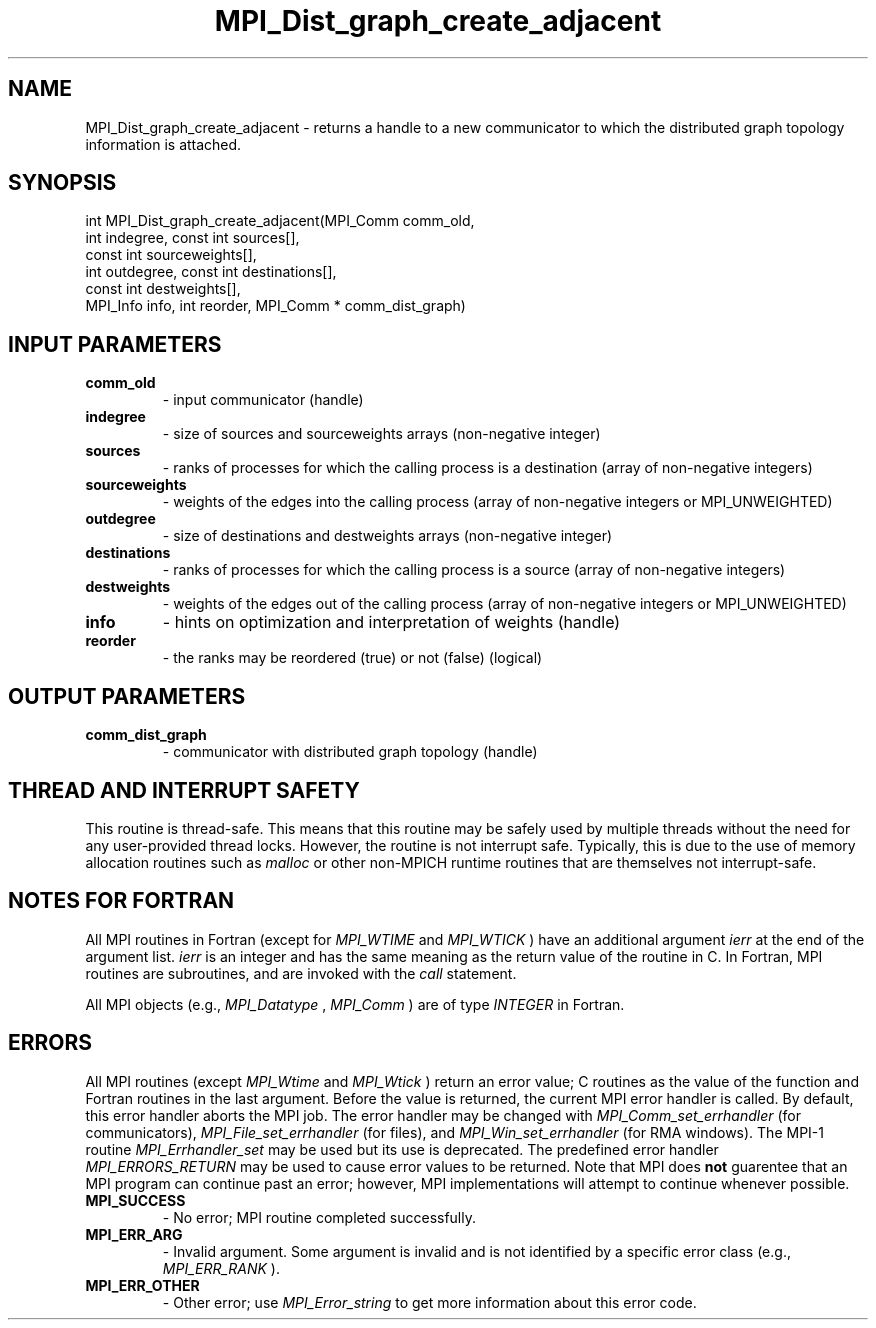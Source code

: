 .TH MPI_Dist_graph_create_adjacent 3 "11/21/2018" " " "MPI"
.SH NAME
MPI_Dist_graph_create_adjacent \-  returns a handle to a new communicator to which the distributed graph topology information is attached. 
.SH SYNOPSIS
.nf
int MPI_Dist_graph_create_adjacent(MPI_Comm comm_old,
                                   int indegree, const int sources[],
                                   const int sourceweights[],
                                   int outdegree, const int destinations[],
                                   const int destweights[],
                                   MPI_Info info, int reorder, MPI_Comm * comm_dist_graph)
.fi
.SH INPUT PARAMETERS
.PD 0
.TP
.B comm_old 
- input communicator (handle)
.PD 1
.PD 0
.TP
.B indegree 
- size of sources and sourceweights arrays (non-negative integer)
.PD 1
.PD 0
.TP
.B sources 
- ranks of processes for which the calling process is a
destination (array of non-negative integers)
.PD 1
.PD 0
.TP
.B sourceweights 
- weights of the edges into the calling
process (array of non-negative integers or MPI_UNWEIGHTED)
.PD 1
.PD 0
.TP
.B outdegree 
- size of destinations and destweights arrays (non-negative integer)
.PD 1
.PD 0
.TP
.B destinations 
- ranks of processes for which the calling process is a
source (array of non-negative integers)
.PD 1
.PD 0
.TP
.B destweights 
- weights of the edges out of the calling process
(array of non-negative integers or MPI_UNWEIGHTED)
.PD 1
.PD 0
.TP
.B info 
- hints on optimization and interpretation of weights (handle)
.PD 1
.PD 0
.TP
.B reorder 
- the ranks may be reordered (true) or not (false) (logical)
.PD 1

.SH OUTPUT PARAMETERS
.PD 0
.TP
.B comm_dist_graph 
- communicator with distributed graph topology (handle)
.PD 1

.SH THREAD AND INTERRUPT SAFETY

This routine is thread-safe.  This means that this routine may be
safely used by multiple threads without the need for any user-provided
thread locks.  However, the routine is not interrupt safe.  Typically,
this is due to the use of memory allocation routines such as 
.I malloc
or other non-MPICH runtime routines that are themselves not interrupt-safe.

.SH NOTES FOR FORTRAN
All MPI routines in Fortran (except for 
.I MPI_WTIME
and 
.I MPI_WTICK
) have
an additional argument 
.I ierr
at the end of the argument list.  
.I ierr
is an integer and has the same meaning as the return value of the routine
in C.  In Fortran, MPI routines are subroutines, and are invoked with the
.I call
statement.

All MPI objects (e.g., 
.I MPI_Datatype
, 
.I MPI_Comm
) are of type 
.I INTEGER
in Fortran.

.SH ERRORS

All MPI routines (except 
.I MPI_Wtime
and 
.I MPI_Wtick
) return an error value;
C routines as the value of the function and Fortran routines in the last
argument.  Before the value is returned, the current MPI error handler is
called.  By default, this error handler aborts the MPI job.  The error handler
may be changed with 
.I MPI_Comm_set_errhandler
(for communicators),
.I MPI_File_set_errhandler
(for files), and 
.I MPI_Win_set_errhandler
(for
RMA windows).  The MPI-1 routine 
.I MPI_Errhandler_set
may be used but
its use is deprecated.  The predefined error handler
.I MPI_ERRORS_RETURN
may be used to cause error values to be returned.
Note that MPI does 
.B not
guarentee that an MPI program can continue past
an error; however, MPI implementations will attempt to continue whenever
possible.

.PD 0
.TP
.B MPI_SUCCESS 
- No error; MPI routine completed successfully.
.PD 1
.PD 0
.TP
.B MPI_ERR_ARG 
- Invalid argument.  Some argument is invalid and is not
identified by a specific error class (e.g., 
.I MPI_ERR_RANK
).
.PD 1
.PD 0
.TP
.B MPI_ERR_OTHER 
- Other error; use 
.I MPI_Error_string
to get more information
about this error code. 
.PD 1
